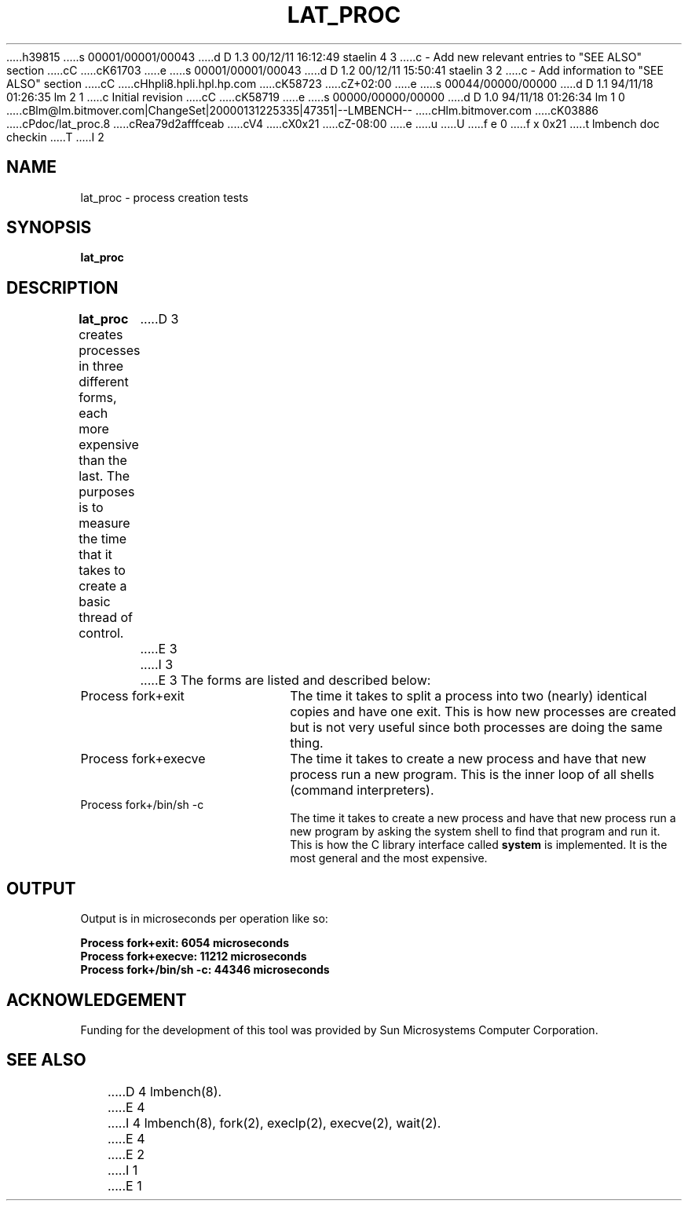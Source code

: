 h39815
s 00001/00001/00043
d D 1.3 00/12/11 16:12:49 staelin 4 3
c - Add new relevant entries to "SEE ALSO" section
cC
cK61703
e
s 00001/00001/00043
d D 1.2 00/12/11 15:50:41 staelin 3 2
c - Add information to "SEE ALSO" section
cC
cHhpli8.hpli.hpl.hp.com
cK58723
cZ+02:00
e
s 00044/00000/00000
d D 1.1 94/11/18 01:26:35 lm 2 1
c Initial revision
cC
cK58719
e
s 00000/00000/00000
d D 1.0 94/11/18 01:26:34 lm 1 0
cBlm@lm.bitmover.com|ChangeSet|20000131225335|47351|--LMBENCH--
cHlm.bitmover.com
cK03886
cPdoc/lat_proc.8
cRea79d2afffceab
cV4
cX0x21
cZ-08:00
e
u
U
f e 0
f x 0x21
t
lmbench doc checkin
T
I 2
.\" $Id$
.TH LAT_PROC 8 "$Date$" "(c)1994 Larry McVoy" "LMBENCH"
.SH NAME
lat_proc \- process creation tests
.SH SYNOPSIS
.B lat_proc
.SH DESCRIPTION
.B lat_proc
creates processes in three different forms, each more expensive than the last.
The purposes is to measure the time that it takes to create a basic thread
of control.
D 3
.LP
E 3
I 3
.PP
E 3
The forms are listed and described below:
.TP 20
Process fork+exit
The time it takes to split a process into two (nearly) identical copies
and have one exit.  This is how new processes are created but is not 
very useful since both processes are doing the same thing.
.TP
Process fork+execve
The time it takes to create a new process and have that new process run a new
program.  This is the inner loop of all shells (command interpreters).
.TP
Process fork+/bin/sh -c
The time it takes to create a new process and have that new process run a new
program by asking the system shell to find that program and run it.  This is
how the C library interface called \f(CBsystem\fP is implemented.  It is the
most general and the most expensive.
.SH OUTPUT
Output is in microseconds per operation like so:
.sp
.ft CB
.nf
Process fork+exit: 6054 microseconds
Process fork+execve: 11212 microseconds
Process fork+/bin/sh -c: 44346 microseconds
.br
.fi
.ft
.SH ACKNOWLEDGEMENT
Funding for the development of
this tool was provided by Sun Microsystems Computer Corporation.
.SH "SEE ALSO"
D 4
lmbench(8).
E 4
I 4
lmbench(8), fork(2), execlp(2), execve(2), wait(2).
E 4
E 2
I 1
E 1
